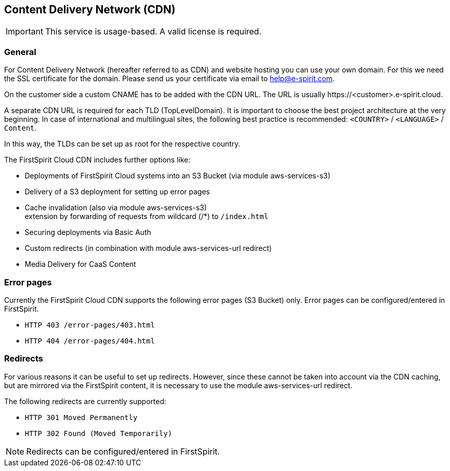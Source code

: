 [[cdn]]
== Content Delivery Network (CDN)

[IMPORTANT]
====
This service is usage-based.
A valid license is required.
====

=== General
For Content Delivery Network (hereafter referred to as CDN) and website hosting you can use your own domain.
For this we need the SSL certificate for the domain.
Please send us your certificate via email to help@e-spirit.com.

On the customer side a custom CNAME has to be added with the CDN URL.
The URL is usually \https://<customer>.e-spirit.cloud.  

A separate CDN URL is required for each TLD (TopLevelDomain).
It is important to choose the best project architecture at the very beginning.
In case of international and multilingual sites, the following best practice is recommended: `<COUNTRY>` / `<LANGUAGE>` / `Content`. 

In this way, the TLDs can be set up as root for the respective country. 

The FirstSpirit Cloud CDN includes further options like:  

* Deployments of FirstSpirit Cloud systems into an S3 Bucket (via module aws-services-s3) 
* Delivery of a S3 deployment for setting up error pages
* Cache invalidation (also via module aws-services-s3) +
extension by forwarding of requests from wildcard (/*) to `/index.html`
* Securing deployments via Basic Auth 
* Custom redirects (in combination with module aws-services-url redirect)
* Media Delivery for CaaS Content
 
=== Error pages 
Currently the FirstSpirit Cloud CDN supports the following error pages (S3 Bucket) only.
Error pages can be configured/entered in FirstSpirit.

* `HTTP 403 /error-pages/403.html`
* `HTTP 404 /error-pages/404.html`
 
=== Redirects
For various reasons it can be useful to set up redirects.
However, since these cannot be taken into account via the CDN caching, but are mirrored via the FirstSpirit content, it is necessary to use the module aws-services-url redirect.

The following redirects are currently supported: 

* `HTTP 301 Moved Permanently`
* `HTTP 302 Found (Moved Temporarily)`

[NOTE]
====
Redirects can be configured/entered in FirstSpirit.
====